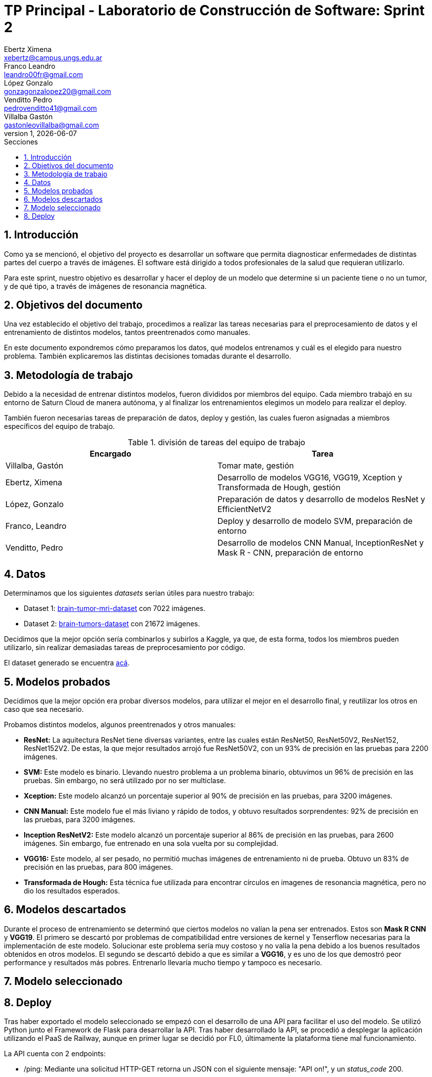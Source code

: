 = TP Principal - Laboratorio de Construcción de Software: Sprint 2
Ebertz Ximena <xebertz@campus.ungs.edu.ar>; Franco Leandro <leandro00fr@gmail.com>; López Gonzalo <gonzagonzalopez20@gmail.com>; Venditto Pedro <pedrovenditto41@gmail.com>; Villalba Gastón <gastonleovillalba@gmail.com>;
v1, {docdate}
:toc:
:title-page:
:toc-title: Secciones
:numbered:
:source-highlighter: highlight.js
:tabsize: 4
:nofooter:
:pdf-page-margin: [3cm, 3cm, 3cm, 3cm]

== Introducción

Como ya se mencionó, el objetivo del proyecto es desarrollar un software que permita diagnosticar enfermedades de distintas partes del cuerpo a través de imágenes. El software está dirigido a todos profesionales de la salud que requieran utilizarlo.

Para este sprint, nuestro objetivo es desarrollar y hacer el deploy de un modelo que determine si un paciente tiene o no un tumor, y de qué tipo, a través de imágenes de resonancia magnética.

== Objetivos del documento

Una vez establecido el objetivo del trabajo, procedimos a realizar las tareas necesarias para el preprocesamiento de datos y el entrenamiento de distintos modelos, tantos preentrenados como manuales.

En este documento expondremos cómo preparamos los datos, qué modelos entrenamos y cuál es el elegido para nuestro problema. También explicaremos las distintas decisiones tomadas durante el desarrollo.

== Metodología de trabajo

Debido a la necesidad de entrenar distintos modelos, fueron divididos por miembros del equipo. Cada miembro trabajó en su entorno de Saturn Cloud de manera autónoma, y al finalizar los entrenamientos elegimos un modelo para realizar el deploy.

También fueron necesarias tareas de preparación de datos, deploy y gestión, las cuales fueron asignadas a miembros específicos del equipo de trabajo.

.división de tareas del equipo de trabajo
[cols="2*", options="header"]
|===
|Encargado         |Tarea
|Villalba, Gastón  |Tomar mate, gestión
|Ebertz, Ximena    |Desarrollo de modelos VGG16, VGG19, Xception y Transformada de Hough, gestión
|López, Gonzalo    |Preparación de datos y desarrollo de modelos ResNet y EfficientNetV2
|Franco, Leandro   |Deploy y desarrollo de modelo SVM, preparación de entorno
|Venditto, Pedro   |Desarrollo de modelos CNN Manual, InceptionResNet y Mask R - CNN, preparación de entorno
|===

== Datos

Determinamos que los siguientes _datasets_ serían útiles para nuestro trabajo:

- Dataset 1: https://www.kaggle.com/datasets/masoudnickparvar/brain-tumor-mri-dataset[brain-tumor-mri-dataset] con 7022 imágenes.
- Dataset 2: https://www.kaggle.com/datasets/mohammadhossein77/brain-tumors-dataset[brain-tumors-dataset] con 21672 imágenes.

Decidimos que la mejor opción sería combinarlos y subirlos a Kaggle, ya que, de esta forma, todos los miembros pueden utilizarlo, sin realizar demasiadas tareas de preprocesamiento por código.

El dataset generado se encuentra https://www.kaggle.com/datasets/gonzajl/tumores-cerebrales-mri-dataset/data[acá].

== Modelos probados

Decidimos que la mejor opción era probar diversos modelos, para utilizar el mejor en el desarrollo final, y reutilizar los otros en caso que sea necesario.

Probamos distintos modelos, algunos preentrenados y otros manuales:

* *ResNet:* La aquitectura ResNet tiene diversas variantes, entre las cuales están ResNet50, ResNet50V2, ResNet152, ResNet152V2. De estas, la que mejor resultados arrojó fue ResNet50V2, con un 93% de precisión en las pruebas para 2200 imágenes.

* *SVM:* Este modelo es binario. Llevando nuestro problema a un problema binario, obtuvimos un 96% de precisión en las pruebas. Sin embargo, no será utilizado por no ser multiclase.

* *Xception:* Este modelo alcanzó un porcentaje superior al 90% de precisión en las pruebas, para 3200 imágenes.

* *CNN Manual:* Este modelo fue el más liviano y rápido de todos, y obtuvo resultados sorprendentes: 92% de precisión en las pruebas, para 3200 imágenes.

* *Inception ResNetV2:* Este modelo alcanzó un porcentaje superior al 86% de precisión en las pruebas, para 2600 imágenes. Sin embargo, fue entrenado en una sola vuelta por su complejidad.

* *VGG16:* Este modelo, al ser pesado, no permitió muchas imágenes de entrenamiento ni de prueba. Obtuvo un 83% de precisión en las pruebas, para 800 imágenes.

* *Transformada de Hough:* Esta técnica fue utilizada para encontrar círculos en imagenes de resonancia magnética, pero no dio los resultados esperados.

== Modelos descartados

Durante el proceso de entrenamiento se determinó que ciertos modelos no valían la pena ser entrenados. Estos son *Mask R CNN* y *VGG19*. El primero se descartó por problemas de compatibilidad entre versiones de kernel y Tenserflow necesarias para la implementación de este modelo. Solucionar este problema sería muy costoso y no valía la pena debido a los buenos resultados obtenidos en otros modelos. El segundo se descartó debido a que es similar a *VGG16*, y es uno de los que demostró peor performance y resultados más pobres. Entrenarlo llevaría mucho tiempo y tampoco es necesario.

== Modelo seleccionado

== Deploy
Tras haber exportado el modelo seleccionado se empezó con el desarrollo de una API para facilitar el uso del modelo.
Se utilizó Python junto el Framework de Flask para desarrollar la API. Tras haber desarrollado la API, se procedió a desplegar la aplicación utilizando el PaaS de Railway, aunque en primer lugar se decidió por FL0, últimamente la plataforma tiene mal funcionamiento.

La API cuenta con 2 endpoints:

* /ping: Mediante una solicitud HTTP-GET retorna un JSON con el siguiente mensaje: "API on!", y un _status_code_ 200.

* /predict: Mediante una solicitud HTTP-POST se le debe envíar un binario (Imagen) y retorna un JSON con los siguientes posibles mensajes: "Glioma", "Meningioma", "Pituitary" y "No_tumor". En caso contrario de no ser un binario aceptado, retorna un _status_code_ 418.

La API se puede ingresar desde: https://tumorapi-production.up.railway.app/
. En la misma se puede encontrar un pequeño resumen de como consumir la API.